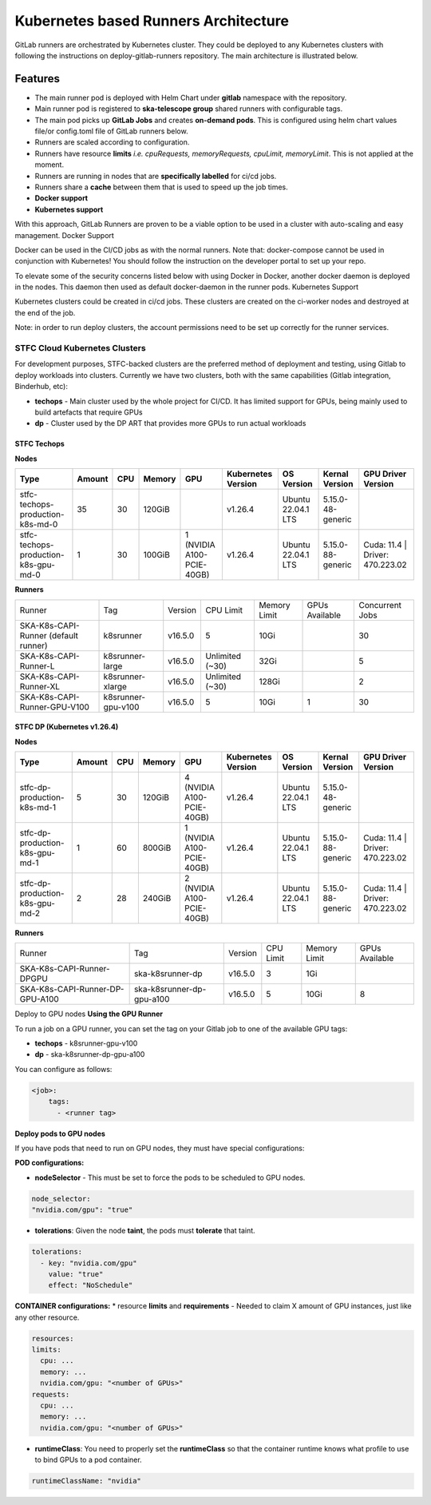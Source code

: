 ======================================
Kubernetes based Runners Architecture
======================================

GitLab runners are orchestrated by Kubernetes cluster. They could be deployed to any Kubernetes clusters with following the instructions on deploy-gitlab-runners repository. The main architecture is illustrated below.

.. figure:: images/runners-on-kubernetes.png
   :scale: 80%
   :alt: Table with marvin feedback type (error/warning), descrition and mitigation strategy
   :align: center
   :figclass: figborder

Features
________

- The main runner pod is deployed with Helm Chart under **gitlab** namespace with the repository.
- Main runner pod is registered to **ska-telescope group** shared runners with configurable tags.
- The main pod picks up **GitLab Jobs** and creates **on-demand pods**. This is configured using helm chart values file/or config.toml file of GitLab runners below.
- Runners are scaled according to configuration.
- Runners have resource **limits** *i.e. cpuRequests, memoryRequests, cpuLimit, memoryLimit*. This is not applied at the moment.
- Runners are running in nodes that are **specifically labelled** for ci/cd jobs.
- Runners share a **cache** between them that is used to speed up the job times.
- **Docker support**
- **Kubernetes support**

With this approach, GitLab Runners are proven to be a viable option to be used in a cluster with auto-scaling and easy management.
Docker Support

Docker can be used in the CI/CD jobs as with the normal runners. Note that: docker-compose cannot be used in conjunction with Kubernetes! You should follow the instruction on the developer portal to set up your repo.

To elevate some of the security concerns listed below with using Docker in Docker, another docker daemon is deployed in the nodes. This daemon then used as default docker-daemon in the runner pods.
Kubernetes Support

Kubernetes clusters could be created in ci/cd jobs. These clusters are created on the ci-worker nodes and destroyed at the end of the job.

Note: in order to run deploy clusters, the account permissions need to be set up correctly for the runner services.

STFC Cloud Kubernetes Clusters
------------------------------

For development purposes, STFC-backed clusters are the preferred method of deployment and testing, using Gitlab to deploy workloads into clusters. 
Currently we have two clusters, both with the same capabilities (Gitlab integration, Binderhub, etc):

* **techops** - Main cluster used by the whole project for CI/CD. It has limited support for GPUs, being mainly used to build artefacts that require GPUs
* **dp** - Cluster used by the DP ART that provides more GPUs to run actual workloads

STFC Techops
============

**Nodes**

======================================== ======== ====== ========== =========================== ===================== ========================= ======================== ===============================
Type                                     Amount   CPU    Memory     GPU                         Kubernetes Version    OS Version                Kernal Version           GPU Driver Version
======================================== ======== ====== ========== =========================== ===================== ========================= ======================== ===============================
stfc-techops-production-k8s-md-0         35       30     120GiB                                 v1.26.4               Ubuntu 22.04.1 LTS        5.15.0-48-generic        
stfc-techops-production-k8s-gpu-md-0     1        30     100GiB     1 (NVIDIA A100-PCIE-40GB)   v1.26.4               Ubuntu 22.04.1 LTS        5.15.0-88-generic        Cuda: 11.4 | Driver: 470.223.02
======================================== ======== ====== ========== =========================== ===================== ========================= ======================== ===============================

**Runners**

===================================== ====================== ========= ================= =============== ================ ===============
Runner                                Tag                    Version   CPU Limit         Memory Limit    GPUs Available   Concurrent Jobs
SKA-K8s-CAPI-Runner (default runner)  k8srunner              v16.5.0   5                 10Gi                             30 
SKA-K8s-CAPI-Runner-L                 k8srunner-large        v16.5.0   Unlimited (~30)   32Gi                             5 
SKA-K8s-CAPI-Runner-XL                k8srunner-xlarge       v16.5.0   Unlimited (~30)   128Gi                            2
SKA-K8s-CAPI-Runner-GPU-V100          k8srunner-gpu-v100     v16.5.0   5                 10Gi            1                30 
===================================== ====================== ========= ================= =============== ================ ===============

STFC DP (Kubernetes v1.26.4)
============================

**Nodes**

======================================== ======== ====== ========== =========================== ===================== ========================= ======================== ===============================
Type                                     Amount   CPU    Memory     GPU                         Kubernetes Version    OS Version                Kernal Version           GPU Driver Version
======================================== ======== ====== ========== =========================== ===================== ========================= ======================== ===============================
stfc-dp-production-k8s-md-1              5        30     120GiB     4 (NVIDIA A100-PCIE-40GB)   v1.26.4               Ubuntu 22.04.1 LTS        5.15.0-48-generic        
stfc-dp-production-k8s-gpu-md-1          1        60     800GiB     1 (NVIDIA A100-PCIE-40GB)   v1.26.4               Ubuntu 22.04.1 LTS        5.15.0-88-generic        Cuda: 11.4 | Driver: 470.223.02
stfc-dp-production-k8s-gpu-md-2          2        28     240GiB     2 (NVIDIA A100-PCIE-40GB)   v1.26.4               Ubuntu 22.04.1 LTS        5.15.0-88-generic        Cuda: 11.4 | Driver: 470.223.02
======================================== ======== ====== ========== =========================== ===================== ========================= ======================== ===============================

**Runners**

===================================== ============================ ========= ========== ============== ==============
Runner                                Tag                          Version   CPU Limit  Memory Limit   GPUs Available 
SKA-K8s-CAPI-Runner-DPGPU             ska-k8srunner-dp             v16.5.0   3          1Gi                              
SKA-K8s-CAPI-Runner-DP-GPU-A100       ska-k8srunner-dp-gpu-a100    v16.5.0   5          10Gi           8
===================================== ============================ ========= ========== ============== ==============

Deploy to GPU nodes
**Using the GPU Runner**

To run a job on a GPU runner, you can set the tag on your Gitlab job to one of the available GPU tags:

* **techops** - k8srunner-gpu-v100
* **dp** - ska-k8srunner-dp-gpu-a100

You can configure as follows:

.. code-block:: bash

    <job>:
        tags:
          - <runner tag>

**Deploy pods to GPU nodes**

If you have pods that need to run on GPU nodes, they must have special configurations:

**POD configurations:**

* **nodeSelector** - This must be set to force the pods to be scheduled to GPU nodes.

.. code-block:: bash

    node_selector:
    "nvidia.com/gpu": "true"

* **tolerations**: Given the node **taint**, the pods must **tolerate** that taint.

.. code-block:: bash

    tolerations:
      - key: "nvidia.com/gpu"
        value: "true"
        effect: "NoSchedule"

**CONTAINER configurations:**
* resource **limits** and **requirements** - Needed to claim X amount of GPU instances, just like any other resource.

.. code-block:: bash

    resources:
    limits:
      cpu: ...
      memory: ...
      nvidia.com/gpu: "<number of GPUs>"
    requests:
      cpu: ...
      memory: ...
      nvidia.com/gpu: "<number of GPUs>"

* **runtimeClass**: You need to properly set the **runtimeClass** so that the container runtime knows what profile to use to bind GPUs to a pod container.

.. code-block:: bash

    runtimeClassName: "nvidia"